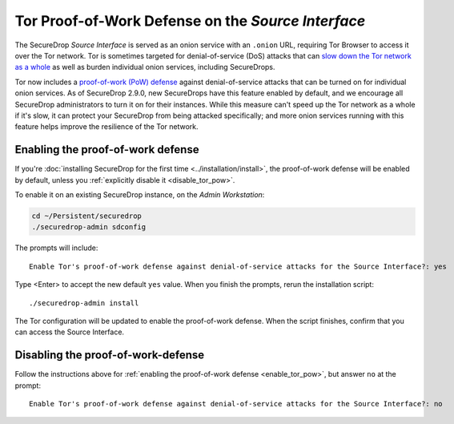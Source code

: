 Tor Proof-of-Work Defense on the *Source Interface*
===================================================

The SecureDrop *Source Interface* is served as an onion service with an
``.onion`` URL, requiring Tor Browser to access it over the Tor network.  Tor is
sometimes targeted for denial-of-service (DoS) attacks that can `slow down the
Tor network as a whole <https://blog.torproject.org/tor-network-ddos-attack/>`_
as well as burden individual onion services, including SecureDrops.

Tor now includes a `proof-of-work (PoW) defense
<https://onionservices.torproject.org/technology/pow/#general-questions>`_
against denial-of-service attacks that can be turned on for individual onion
services.  As of SecureDrop 2.9.0, new SecureDrops have this feature enabled by
default, and we encourage all SecureDrop administrators to turn it on for their
instances.  While this measure can't speed up the Tor network as a whole if it's
slow, it can protect your SecureDrop from being attacked specifically; and more
onion services running with this feature helps improve the resilience of the Tor
network.


.. _enable_tor_pow:

Enabling the proof-of-work defense
----------------------------------

If you're :doc:`installing SecureDrop for the first time
<../installation/install>`, the proof-of-work defense will be enabled by
default, unless you :ref:`explicitly disable it <disable_tor_pow>`.

To enable it on an existing SecureDrop instance, on the *Admin Workstation*:

.. code:: sh

  cd ~/Persistent/securedrop
  ./securedrop-admin sdconfig

The prompts will include::

    Enable Tor's proof-of-work defense against denial-of-service attacks for the Source Interface?: yes

Type <Enter> to accept the new default ``yes`` value.  When you finish the
prompts, rerun the installation script::

    ./securedrop-admin install

The Tor configuration will be updated to enable the proof-of-work defense.  When
the script finishes, confirm that you can access the Source Interface.


.. _disable_tor_pow:

Disabling the proof-of-work-defense
-----------------------------------

Follow the instructions above for :ref:`enabling the proof-of-work defense
<enable_tor_pow>`, but answer ``no`` at the prompt::

    Enable Tor's proof-of-work defense against denial-of-service attacks for the Source Interface?: no